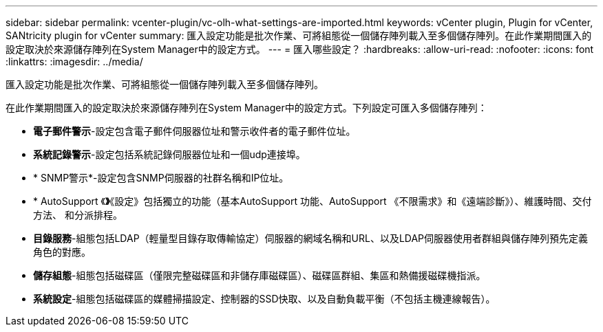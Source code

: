 ---
sidebar: sidebar 
permalink: vcenter-plugin/vc-olh-what-settings-are-imported.html 
keywords: vCenter plugin, Plugin for vCenter, SANtricity plugin for vCenter 
summary: 匯入設定功能是批次作業、可將組態從一個儲存陣列載入至多個儲存陣列。在此作業期間匯入的設定取決於來源儲存陣列在System Manager中的設定方式。 
---
= 匯入哪些設定？
:hardbreaks:
:allow-uri-read: 
:nofooter: 
:icons: font
:linkattrs: 
:imagesdir: ../media/


[role="lead"]
匯入設定功能是批次作業、可將組態從一個儲存陣列載入至多個儲存陣列。

在此作業期間匯入的設定取決於來源儲存陣列在System Manager中的設定方式。下列設定可匯入多個儲存陣列：

* *電子郵件警示*-設定包含電子郵件伺服器位址和警示收件者的電子郵件位址。
* *系統記錄警示*-設定包括系統記錄伺服器位址和一個udp連接埠。
* * SNMP警示*-設定包含SNMP伺服器的社群名稱和IP位址。
* * AutoSupport 《*》*《設定》包括獨立的功能（基本AutoSupport 功能、AutoSupport 《不限需求》和《遠端診斷》）、維護時間、交付方法、 和分派排程。
* *目錄服務*-組態包括LDAP（輕量型目錄存取傳輸協定）伺服器的網域名稱和URL、以及LDAP伺服器使用者群組與儲存陣列預先定義角色的對應。
* *儲存組態*-組態包括磁碟區（僅限完整磁碟區和非儲存庫磁碟區）、磁碟區群組、集區和熱備援磁碟機指派。
* *系統設定*-組態包括磁碟區的媒體掃描設定、控制器的SSD快取、以及自動負載平衡（不包括主機連線報告）。

